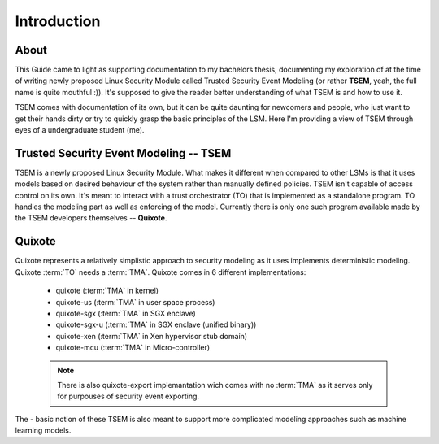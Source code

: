 Introduction
============

.. _introduction:

About
-----

This Guide came to light as supporting documentation to my bachelors thesis,
documenting my exploration of at the time of writing newly proposed Linux
Security Module called Trusted Security Event Modeling (or rather **TSEM**,
yeah, the full name is quite mouthful :)). It's supposed to give the reader
better understanding of what TSEM is and how to use it.

TSEM comes with documentation of its own, but it can be quite daunting for
newcomers and people, who just want to get their hands dirty or try to quickly
grasp the basic principles of the LSM. Here I'm providing a view of TSEM through
eyes of a undergraduate student (me).


Trusted Security Event Modeling -- TSEM
---------------------------------------

TSEM is a newly proposed Linux Security Module. What makes it different when
compared to other LSMs is that it uses models based on desired behaviour of the
system rather than manually defined policies. TSEM isn't capable of access
control on its own. It's meant to interact with a trust orchestrator (TO) that
is implemented as a standalone program. TO handles the modeling part as well as
enforcing of the model. Currently there is only one such program available made
by the TSEM developers themselves -- **Quixote**.


Quixote
-------

Quixote represents a relatively simplistic approach to security modeling as it
uses implements deterministic modeling. Quixote :term:`TO` needs a :term:`TMA`.
Quixote comes in 6 different implementations:

    - quixote           (:term:`TMA` in kernel)
    - quixote-us		(:term:`TMA` in user space process)
    - quixote-sgx		(:term:`TMA` in SGX enclave)
    - quixote-sgx-u		(:term:`TMA` in SGX enclave (unified binary))
    - quixote-xen		(:term:`TMA` in Xen hypervisor stub domain)
    - quixote-mcu       (:term:`TMA` in Micro-controller)

    .. note::
        There is also quixote-export implemantation wich comes with no
        :term:`TMA` as it serves only for purpouses of security event exporting.

The - basic notion of these TSEM is also meant to support more
complicated modeling approaches such as machine learning models. 
